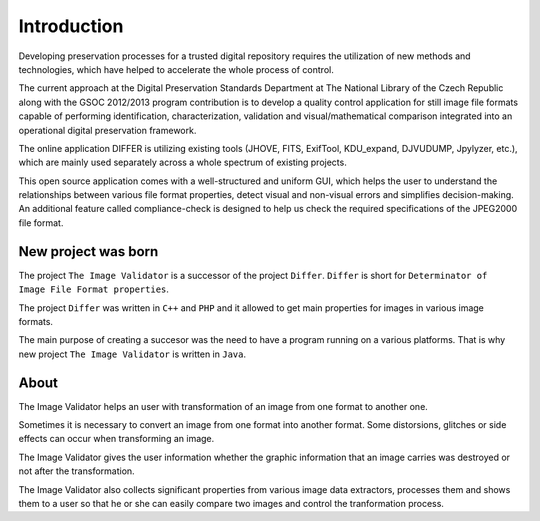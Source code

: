 Introduction
------------------

Developing preservation processes for a trusted digital repository requires the utilization of new methods and technologies, which have helped to accelerate the whole process of control.

The current approach at the Digital Preservation Standards Department at The National Library of the Czech Republic along with the GSOC 2012/2013 program contribution is to develop a quality control application for still image file formats capable of performing identification, characterization, validation and visual/mathematical comparison integrated into an operational digital preservation framework.

The online application DIFFER is utilizing existing tools (JHOVE, FITS, ExifTool, KDU_expand, DJVUDUMP, Jpylyzer, etc.), which are mainly used separately across a whole spectrum of existing projects.

This open source application comes with a well-structured and uniform GUI, which helps the user to understand the relationships between various file format properties, detect visual and non-visual errors and simplifies decision-making. An additional feature called compliance-check is designed to help us check the required specifications of the JPEG2000 file format.

.. raw:: html

	 <iframe width="640" height="360" src="http://www.youtube.com/embed/2u0MxhOZ5h8?feature=player_detailpage" frameborder="0" allowfullscreen></iframe>

New project was born
....................

The project ``The Image Validator`` is a successor of the project ``Differ``.
``Differ`` is short for ``Determinator of Image File Format properties``.

The project ``Differ`` was written in ``C++`` and ``PHP`` and it allowed to get
main properties for images in various image formats.

The main purpose of creating a succesor was the need to have a program running
on a various platforms. That is why new project ``The Image Validator`` is written in ``Java``.


About
..............

The Image Validator helps an user with transformation of an image 
from one format to another one.

Sometimes it is necessary to convert an image from one format into another format. 
Some distorsions, glitches or side effects can occur when transforming an image.

The Image Validator gives the user information whether the graphic information that 
an image carries was destroyed or not after the transformation.

The Image Validator also collects significant properties from various image data extractors,
processes them and shows them to a user so that he or she can easily compare two images and control 
the tranformation process.

